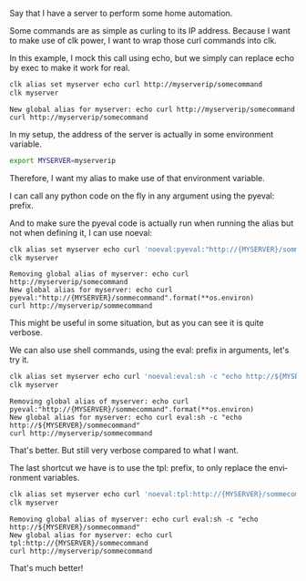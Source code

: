 :PROPERTIES:
:ID:       3a3f2856-a1c4-4be6-9521-00a39e0f728d
:END:
#+language: en
#+EXPORT_FILE_NAME: ./controlling_a_server_using_an_environment_variable.md

#+CALL: ../../lp.org:check-result()

#+name: init
#+BEGIN_SRC bash :results none :exports none :session 3a3f2856-a1c4-4be6-9521-00a39e0f728d
  . ./sandboxing.sh
#+END_SRC

Say that I have a server to perform some home automation.

Some commands are as simple as curling to its IP address. Because I want to make
use of clk power, I want to wrap those curl commands into clk.

In this example, I mock this call using echo, but we simply can replace echo by
exec to make it work for real.

#+NAME: curl
#+BEGIN_SRC bash :results verbatim :exports both :session 3a3f2856-a1c4-4be6-9521-00a39e0f728d :cache yes
clk alias set myserver echo curl http://myserverip/somecommand
clk myserver
#+END_SRC

#+RESULTS[deb8dc21122d8013253690a6452219f42a38fb8b]: curl
: New global alias for myserver: echo curl http://myserverip/somecommand
: curl http://myserverip/somecommand

In my setup, the address of the server is actually in some environment variable.

#+NAME: envvariable
#+BEGIN_SRC bash :results none :exports code :session 3a3f2856-a1c4-4be6-9521-00a39e0f728d
export MYSERVER=myserverip
#+END_SRC

Therefore, I want my alias to make use of that environment variable.

I can call any python code on the fly in any argument using the pyeval: prefix.

And to make sure the pyeval code is actually run when running the alias but not
when defining it, I can use noeval:

#+NAME: withpyeval
#+BEGIN_SRC bash :results verbatim :exports both :session 3a3f2856-a1c4-4be6-9521-00a39e0f728d :cache yes
clk alias set myserver echo curl 'noeval:pyeval:"http://{MYSERVER}/sommecommand".format(**os.environ)'
clk myserver
#+END_SRC

#+RESULTS[fb7d9a56c93eb67a40bc4a6c33e8e5afd828bf8d]: withpyeval
: Removing global alias of myserver: echo curl http://myserverip/somecommand
: New global alias for myserver: echo curl pyeval:"http://{MYSERVER}/sommecommand".format(**os.environ)
: curl http://myserverip/sommecommand

This might be useful in some situation, but as you can see it is quite verbose.

We can also use shell commands, using the eval: prefix in arguments, let's try
it.

#+NAME: witheval
#+BEGIN_SRC bash :results verbatim :exports both :session 3a3f2856-a1c4-4be6-9521-00a39e0f728d :cache yes
clk alias set myserver echo curl 'noeval:eval:sh -c "echo http://${MYSERVER}/sommecommand"'
clk myserver
#+END_SRC

#+RESULTS[0ec604238a04951a9d54de506f036e19657e96d1]: witheval
: Removing global alias of myserver: echo curl pyeval:"http://{MYSERVER}/sommecommand".format(**os.environ)
: New global alias for myserver: echo curl eval:sh -c "echo http://${MYSERVER}/sommecommand"
: curl http://myserverip/sommecommand

That's better. But still very verbose compared to what I want.

The last shortcut we have is to use the tpl: prefix, to only replace the environment variables.

#+NAME: withtpl
#+BEGIN_SRC bash :results verbatim :exports both :session 3a3f2856-a1c4-4be6-9521-00a39e0f728d :cache yes
clk alias set myserver echo curl 'noeval:tpl:http://{MYSERVER}/sommecommand'
clk myserver
#+END_SRC

#+RESULTS[eb1807bf279e1cc2fe61db043455a3d0dd78ddbd]: withtpl
: Removing global alias of myserver: echo curl eval:sh -c "echo http://${MYSERVER}/sommecommand"
: New global alias for myserver: echo curl tpl:http://{MYSERVER}/sommecommand
: curl http://myserverip/sommecommand

That's much better!

#+NAME: run
#+BEGIN_SRC bash :results none :exports none :tangle ../../tests/use_cases/controlling_a_server_using_an_environment_variable.sh :noweb yes :shebang "#!/bin/bash -eu"
<<init>>

check-result(curl)

<<envvariable>>

check-result(withpyeval)

check-result(witheval)

check-result(withtpl)

#+END_SRC
